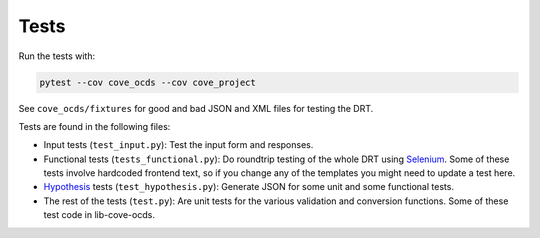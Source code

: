 Tests
=====

Run the tests with:

.. code:: bash

    pytest --cov cove_ocds --cov cove_project

See ``cove_ocds/fixtures`` for good and bad JSON and XML files for testing the DRT.

Tests are found in the following files:

* Input tests (``test_input.py``): Test the input form and responses.
* Functional tests (``tests_functional.py``): Do roundtrip testing of the whole DRT using `Selenium <https://github.com/SeleniumHQ/selenium>`_. Some of these tests involve hardcoded frontend text, so if you change any of the templates you might need to update a test here.
* `Hypothesis <https://hypothesis.works/>`_ tests (``test_hypothesis.py``): Generate JSON for some unit and some functional tests.
* The rest of the tests (``test.py``): Are unit tests for the various validation and conversion functions. Some of these test code in lib-cove-ocds. 